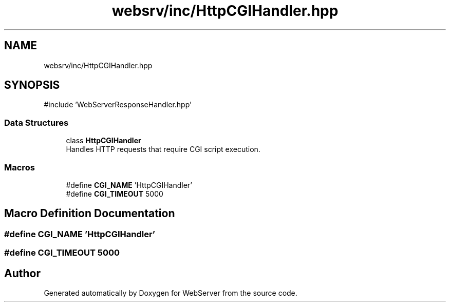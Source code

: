 .TH "websrv/inc/HttpCGIHandler.hpp" 3 "WebServer" \" -*- nroff -*-
.ad l
.nh
.SH NAME
websrv/inc/HttpCGIHandler.hpp
.SH SYNOPSIS
.br
.PP
\fR#include 'WebServerResponseHandler\&.hpp'\fP
.br

.SS "Data Structures"

.in +1c
.ti -1c
.RI "class \fBHttpCGIHandler\fP"
.br
.RI "Handles HTTP requests that require CGI script execution\&. "
.in -1c
.SS "Macros"

.in +1c
.ti -1c
.RI "#define \fBCGI_NAME\fP   'HttpCGIHandler'"
.br
.ti -1c
.RI "#define \fBCGI_TIMEOUT\fP   5000"
.br
.in -1c
.SH "Macro Definition Documentation"
.PP 
.SS "#define CGI_NAME   'HttpCGIHandler'"

.SS "#define CGI_TIMEOUT   5000"

.SH "Author"
.PP 
Generated automatically by Doxygen for WebServer from the source code\&.

